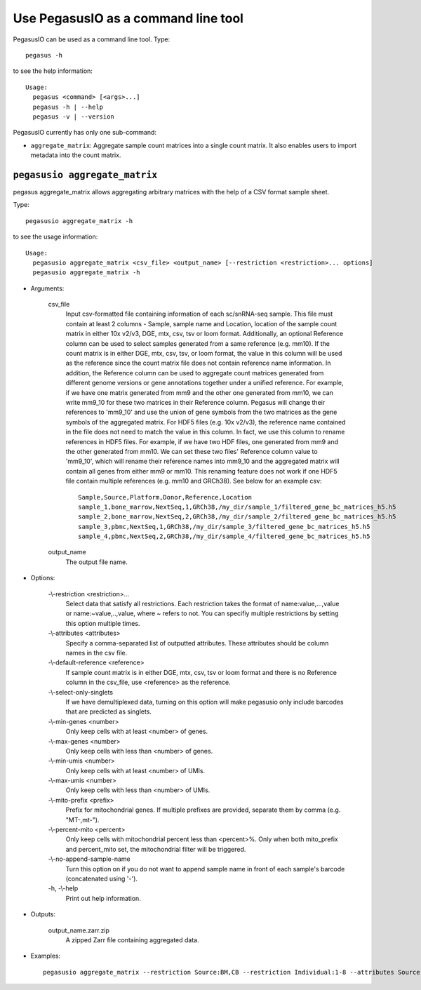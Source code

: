 Use PegasusIO as a command line tool
======================================

PegasusIO can be used as a command line tool. Type::

    pegasus -h

to see the help information::

    Usage:
      pegasus <command> [<args>...]
      pegasus -h | --help
      pegasus -v | --version

PegasusIO currently has only one sub-command:

- ``aggregate_matrix``: Aggregate sample count matrices into a single count matrix. It also enables users to import metadata into the count matrix.

``pegasusio aggregate_matrix``
-------------------------------

pegasus aggregate_matrix allows aggregating arbitrary matrices with the help of a CSV format sample sheet.

Type::

    pegasusio aggregate_matrix -h

to see the usage information::

    Usage:
      pegasusio aggregate_matrix <csv_file> <output_name> [--restriction <restriction>... options]
      pegasusio aggregate_matrix -h

* Arguments:

    csv_file
        Input csv-formatted file containing information of each sc/snRNA-seq sample. This file must contain at least 2 columns - Sample, sample name and Location, location of the sample count matrix in either 10x v2/v3, DGE, mtx, csv, tsv or loom format. Additionally, an optional Reference column can be used to select samples generated from a same reference (e.g. mm10). If the count matrix is in either DGE, mtx, csv, tsv, or loom format, the value in this column will be used as the reference since the count matrix file does not contain reference name information. In addition, the Reference column can be used to aggregate count matrices generated from different genome versions or gene annotations together under a unified reference. For example, if we have one matrix generated from mm9 and the other one generated from mm10, we can write mm9_10 for these two matrices in their Reference column. Pegasus will change their references to 'mm9_10' and use the union of gene symbols from the two matrices as the gene symbols of the aggregated matrix. For HDF5 files (e.g. 10x v2/v3), the reference name contained in the file does not need to match the value in this column. In fact, we use this column to rename references in HDF5 files. For example, if we have two HDF files, one generated from mm9 and the other generated from mm10. We can set these two files' Reference column value to 'mm9_10', which will rename their reference names into mm9_10 and the aggregated matrix will contain all genes from either mm9 or mm10. This renaming feature does not work if one HDF5 file contain multiple references (e.g. mm10 and GRCh38). See below for an example csv::

            Sample,Source,Platform,Donor,Reference,Location
            sample_1,bone_marrow,NextSeq,1,GRCh38,/my_dir/sample_1/filtered_gene_bc_matrices_h5.h5
            sample_2,bone_marrow,NextSeq,2,GRCh38,/my_dir/sample_2/filtered_gene_bc_matrices_h5.h5
            sample_3,pbmc,NextSeq,1,GRCh38,/my_dir/sample_3/filtered_gene_bc_matrices_h5.h5
            sample_4,pbmc,NextSeq,2,GRCh38,/my_dir/sample_4/filtered_gene_bc_matrices_h5.h5

    output_name
        The output file name.

* Options:

    -\\-restriction <restriction>...
        Select data that satisfy all restrictions. Each restriction takes the format of name:value,...,value or name:~value,..,value, where ~ refers to not. You can specifiy multiple restrictions by setting this option multiple times.

    -\\-attributes <attributes>
        Specify a comma-separated list of outputted attributes. These attributes should be column names in the csv file.

    -\\-default-reference <reference>
        If sample count matrix is in either DGE, mtx, csv, tsv or loom format and there is no Reference column in the csv_file, use <reference> as the reference.

    -\\-select-only-singlets
        If we have demultiplexed data, turning on this option will make pegasusio only include barcodes that are predicted as singlets.

    -\\-min-genes <number>
         Only keep cells with at least <number> of genes.

    -\\-max-genes <number>
        Only keep cells with less than <number> of genes.

    -\\-min-umis <number>
        Only keep cells with at least <number> of UMIs.

    -\\-max-umis <number>
        Only keep cells with less than <number> of UMIs.

    -\\-mito-prefix <prefix>
        Prefix for mitochondrial genes. If multiple prefixes are provided, separate them by comma (e.g. "MT-,mt-").

    -\\-percent-mito <percent>
        Only keep cells with mitochondrial percent less than <percent>%. Only when both mito_prefix and percent_mito set, the mitochondrial filter will be triggered.

    -\\-no-append-sample-name
        Turn this option on if you do not want to append sample name in front of each sample's barcode (concatenated using '-').

    \-h, -\\-help
        Print out help information.

* Outputs:

    output_name.zarr.zip
        A zipped Zarr file containing aggregated data.

* Examples::

    pegasusio aggregate_matrix --restriction Source:BM,CB --restriction Individual:1-8 --attributes Source,Platform count_matrix.csv aggr_data
